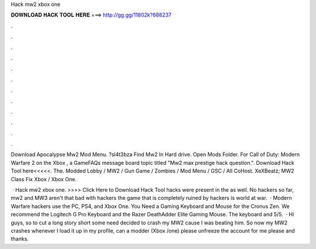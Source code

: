 Hack mw2 xbox one



𝐃𝐎𝐖𝐍𝐋𝐎𝐀𝐃 𝐇𝐀𝐂𝐊 𝐓𝐎𝐎𝐋 𝐇𝐄𝐑𝐄 ===> http://gg.gg/11802k?688237



.



.



.



.



.



.



.



.



.



.



.



.

Download Apocalypse Mw2 Mod Menu. ?sl4t3bza Find Mw2 In Hard drive. Open Mods Folder. For Call of Duty: Modern Warfare 2 on the Xbox , a GameFAQs message board topic titled "Mw2 max prestige hack question.". Download Hack Tool here<<<<<. The. Modded Lobby / MW2 / Gun Game / Zombies / Mod Menu / GSC / All CoHost. XeXBeatz; MW2 Class Fix Xbox / Xbox One.

 · Hack mw2 xbox one. >>>> Click Here to Download Hack Tool hacks were present in the as well. No hackers so far, mw2 and MW3 aren't that bad with hackers the game that is completely ruined by hackers is world at war.  · Modern Warfare hackers use the PC, PS4, and Xbox One. You Need a Gaming Keyboard and Mouse for the Cronus Zen. We recommend the Logitech G Pro Keyboard and the Razer DeathAdder Elite Gaming Mouse. The keyboard and 5/5.  · Hi guys, so to cut a long story short some need decided to crash my MW2 cause I was beating him. So now my MW2 crashes whenever I load it up in my profile, can a modder (Xbox /one) please unfreeze the account for me please and thanks.
